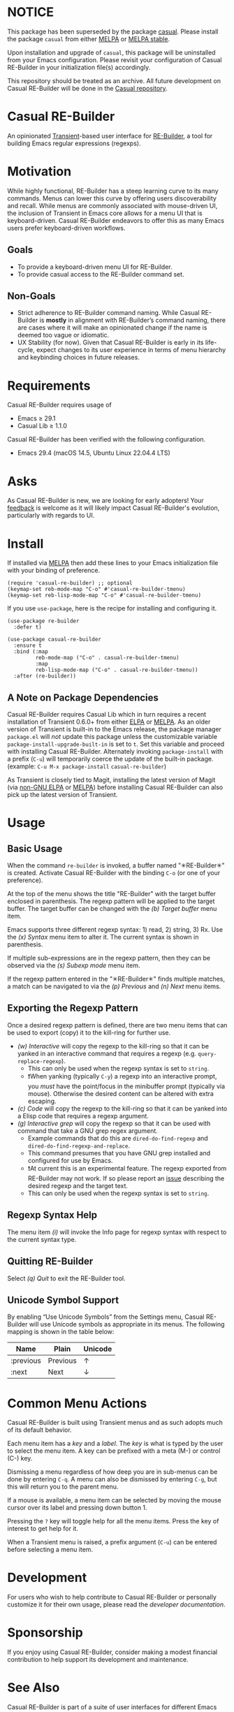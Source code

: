 * NOTICE

This package has been superseded by the package [[https://github.com/kickingvegas/casual][casual]]. Please install the package ~casual~ from either [[https://melpa.org/#/casual][MELPA]] or [[https://stable.melpa.org/#/casual][MELPA stable]].

Upon installation and upgrade of ~casual~, this package will be uninstalled from your Emacs configuration. Please revisit your configuration of Casual RE-Builder in your initialization file(s) accordingly.

This repository should be treated as an archive. All future development on Casual RE-Builder will be done in the [[https://github.com/kickingvegas/casual][Casual repository]].

* Casual RE-Builder
An opinionated [[https://github.com/magit/transient][Transient]]-based user interface for [[https://www.gnu.org/software/emacs/manual/html_node/elisp/Regular-Expressions.html][RE-Builder]], a tool for building Emacs regular expressions (regexps).

[[file:docs/images/casual-re-builder-screenshot.png]]

* Motivation
While highly functional, RE-Builder has a steep learning curve to its many commands. Menus can lower this curve by offering users discoverability and recall. While menus are commonly associated with mouse-driven UI, the inclusion of Transient in Emacs core allows for a menu UI that is keyboard-driven. Casual RE-Builder endeavors to offer this as many Emacs users prefer keyboard-driven workflows.

** Goals
- To provide a keyboard-driven menu UI for RE-Builder.
- To provide casual access to the RE-Builder command set.

** Non-Goals
- Strict adherence to RE-Builder command naming. While Casual RE-Builder is *mostly* in alignment with RE-Builder’s command naming, there are cases where it will make an opinionated change if the name is deemed too vague or idiomatic.
- UX Stability (for now). Given that Casual RE-Builder is early in its life-cycle, expect changes to its user experience in terms of menu hierarchy and keybinding choices in future releases.

* Requirements
Casual RE-Builder requires usage of
- Emacs ≥ 29.1
- Casual Lib ≥ 1.1.0

Casual RE-Builder has been verified with the following configuration. 
- Emacs 29.4 (macOS 14.5, Ubuntu Linux 22.04.4 LTS)

* Asks
As Casual RE-Builder is new, we are looking for early adopters! Your [[https://github.com/kickingvegas/casual-re-builder/discussions][feedback]] is welcome as it will likely impact Casual RE-Builder's evolution, particularly with regards to UI.

* Install
If installed via [[https://melpa.org/#/casual-re-builder][MELPA]] then add these lines to your Emacs initialization file with your binding of preference. 
#+begin_src elisp :lexical no
  (require 'casual-re-builder) ;; optional
  (keymap-set reb-mode-map "C-o" #'casual-re-builder-tmenu)
  (keymap-set reb-lisp-mode-map "C-o" #'casual-re-builder-tmenu)
#+end_src

If you use ~use-package~, here is the recipe for installing and configuring it. 
#+begin_src elisp :lexical no
  (use-package re-builder
    :defer t)

  (use-package casual-re-builder
    :ensure t
    :bind (:map
           reb-mode-map ("C-o" . casual-re-builder-tmenu)
           :map
           reb-lisp-mode-map ("C-o" . casual-re-builder-tmenu))
    :after (re-builder))
#+end_src

** A Note on Package Dependencies
Casual RE-Builder requires Casual Lib which in turn requires a recent installation of Transient 0.6.0+ from either [[https://elpa.gnu.org/packages/transient.html][ELPA]] or [[https://melpa.org/#/transient][MELPA]]. As an older version of Transient is built-in to the Emacs release, the package manager ~package.el~ will /not/ update this package unless the customizable variable ~package-install-upgrade-built-in~ is set to ~t~. Set this variable and proceed with installing Casual RE-Builder. Alternately invoking ~package-install~ with a prefix (~C-u~) will temporarily coerce the update of the built-in package. (example: ~C-u M-x package-install~ ~casual-re-builder~)

As Transient is closely tied to Magit, installing the latest version of Magit (via [[https://elpa.nongnu.org/nongnu/magit.html][non-GNU ELPA]] or [[https://melpa.org/#/magit][MELPA]]) before installing Casual RE-Builder can also pick up the latest version of Transient.

* Usage

** Basic Usage
When the command ~re-builder~ is invoked, a buffer named "✳︎RE-Builder✳︎" is created. Activate Casual RE-Builder with the binding ~C-o~ (or one of your preference). 

At the top of the menu shows the title "RE-Builder" with the target buffer enclosed in parenthesis. The regexp pattern will be applied to the target buffer. The target buffer can be changed with the /(b) Target buffer/ menu item.

Emacs supports three different regexp syntax: 1) read, 2) string, 3) Rx.  Use the /(x) Syntax/ menu item to alter it. The current syntax is shown in parenthesis.

If multiple sub-expressions are in the regexp pattern, then they can be observed via the /(s) Subexp mode/ menu item.

If the regexp pattern entered in the "✳︎RE-Builder✳︎" finds multiple matches, a match can be navigated to via the /(p) Previous/ and /(n) Next/ menu items.

** Exporting the Regexp Pattern
Once a desired regexp pattern is defined, there are two menu items that can be used to export (copy) it to the kill-ring for further use.

- /(w) Interactive/ will copy the regexp to the kill-ring so that it can be yanked in an interactive command that requires a regexp (e.g. ~query-replace-regexp~).
  - This can only be used when the regexp syntax is set to ~string~.
  - ❗️When yanking (typically ~C-y~) a regexp into an interactive prompt, you /must/ have the point/focus in the minibuffer prompt (typically via mouse). Otherwise the desired content can be altered with extra escaping.
- /(c) Code/ will copy the regexp to the kill-ring so that it can be yanked into a Elisp code that requires a regexp argument.
- /(g) Interactive grep/ will copy the regexp so that it can be used with command that take a GNU grep regex argument.
  - Example commands that do this are ~dired-do-find-regexp~ and ~dired-do-find-regexp-and-replace~.
  - This command presumes that you have GNU grep installed and configured for use by Emacs.
  - ❗️At current this is an experimental feature. The regexp exported from RE-Builder may not work. If so please report an [[https://github.com/kickingvegas/casual-re-builder/issues][issue]] describing the desired regexp and the target text.
  - This can only be used when the regexp syntax is set to ~string~.    

** Regexp Syntax Help
The menu item /(i)/ will invoke the Info page for regexp syntax with respect to the current syntax type.

** Quitting RE-Builder
Select /(q) Quit/ to exit the RE-Builder tool. 

** Unicode Symbol Support
By enabling “Use Unicode Symbols” from the Settings menu, Casual RE-Builder will use Unicode symbols as appropriate in its menus. The following mapping is shown in the table below:

| Name      | Plain    | Unicode |
|-----------+----------+---------|
| :previous | Previous | ↑       |
| :next     | Next     | ↓       |

* Common Menu Actions
Casual RE-Builder is built using Transient menus and as such adopts much of its default behavior.

Each menu item has a /key/ and a /label/. The /key/ is what is typed by the user to select the menu item. A key can be prefixed with a meta (M-) or control (C-) key. 

Dismissing a menu regardless of how deep you are in sub-menus can be done by entering ~C-q~. A menu can also be dismissed by entering ~C-g~, but this will return you to the parent menu.

If a mouse is available, a menu item can be selected by moving the mouse cursor over its label and pressing down button 1.

Pressing the ~?~ key will toggle help for all the menu items. Press the key of interest to get help for it.

When a Transient menu is raised, a prefix argument (~C-u~) can be entered before selecting a menu item.

* Development
For users who wish to help contribute to Casual RE-Builder or personally customize it for their own usage, please read the [[docs/developer.org][developer documentation]].

* Sponsorship
If you enjoy using Casual RE-Builder, consider making a modest financial contribution to help support its development and maintenance.

[[https://www.buymeacoffee.com/kickingvegas][file:docs/images/default-yellow.png]]

* See Also
Casual RE-Builder is part of a suite of user interfaces for different Emacs packages called [[https://github.com/kickingvegas/casual-suite][Casual Suite]].

Different interfaces include those for I-Search, Dired, Info, Calc, Bookmarks, IBuffer, and others. Learn more about them today!

* Acknowledgments
A heartfelt thanks to all the contributors to RE-Builder and [[https://github.com/magit/transient][Transient]]. Casual RE-Builder would not be possible without your efforts.

